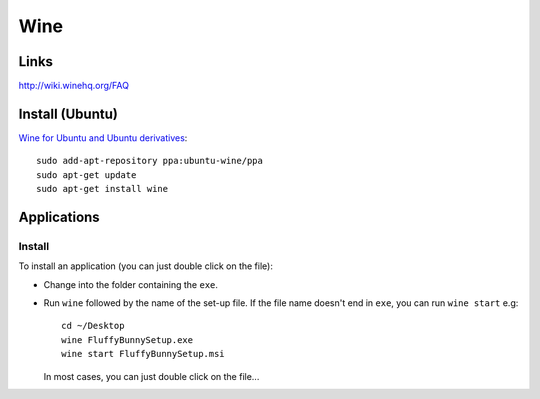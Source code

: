 Wine
****

Links
=====

http://wiki.winehq.org/FAQ

Install (Ubuntu)
================

`Wine for Ubuntu and Ubuntu derivatives`_:

::

  sudo add-apt-repository ppa:ubuntu-wine/ppa
  sudo apt-get update
  sudo apt-get install wine

Applications
============

Install
-------

To install an application (you can just double click on the file):

- Change into the folder containing the ``exe``.
- Run ``wine`` followed by the name of the set-up file.  If the file name
  doesn't end in ``exe``, you can run ``wine start`` e.g:

  ::

    cd ~/Desktop
    wine FluffyBunnySetup.exe
    wine start FluffyBunnySetup.msi

  In most cases, you can just double click on the file...


.. _`Wine for Ubuntu and Ubuntu derivatives`: http://www.winehq.org/download/deb

